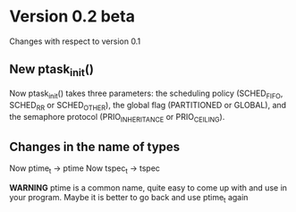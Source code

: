 * Version 0.2 beta
  Changes with respect to version 0.1

** New ptask_init()
   Now ptask_init() takes three parameters: the scheduling policy
   (SCHED_FIFO, SCHED_RR or SCHED_OTHER), the global flag (PARTITIONED
   or GLOBAL), and the semaphore protocol (PRIO_INHERITANCE or PRIO_CEILING).

** Changes in the name of types
   Now ptime_t -> ptime 
   Now tspec_t -> tspec

   *WARNING* ptime is a common name, quite easy to come up with and use in your program.
   Maybe it is better to go back and use ptime_t again


** 

